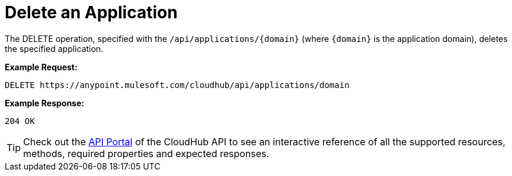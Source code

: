 = Delete an Application
:keywords: cloudhub, cloudhub api, manage, cloud, enterprise

The DELETE operation, specified with the `/api/applications/{domain}` (where `{domain}` is the application domain), deletes the specified application.

*Example Request:*

[source,json, linenums]
----
DELETE https://anypoint.mulesoft.com/cloudhub/api/applications/domain
----

*Example Response:*

[source,json, linenums]
----
204 OK
----

[TIP]
Check out the https://anypoint.mulesoft.com/apiplatform/anypoint-platform/#/portals[API Portal] of the CloudHub API to see an interactive reference of all the supported resources, methods, required properties and expected responses.
